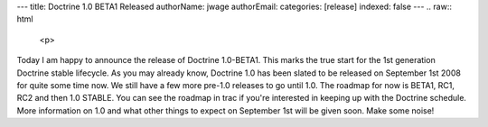 ---
title: Doctrine 1.0 BETA1 Released
authorName: jwage 
authorEmail: 
categories: [release]
indexed: false
---
.. raw:: html

   <p>
   
Today I am happy to announce the release of Doctrine 1.0-BETA1.
This marks the true start for the 1st generation Doctrine stable
lifecycle. As you may already know, Doctrine 1.0 has been slated to
be released on September 1st 2008 for quite some time now. We still
have a few more pre-1.0 releases to go until 1.0. The roadmap for
now is BETA1, RC1, RC2 and then 1.0 STABLE. You can see the roadmap
in trac if you're interested in keeping up with the Doctrine
schedule. More information on 1.0 and what other things to expect
on September 1st will be given soon. Make some noise!

.. raw:: html

   </p>
